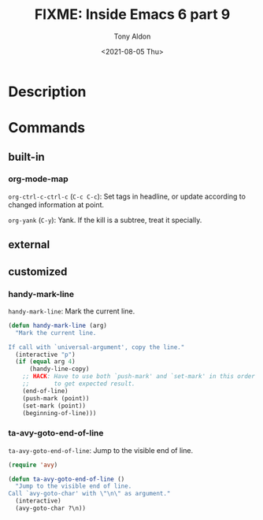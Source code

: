 #+TITLE: FIXME: Inside Emacs 6 part 9
#+AUTHOR: Tony Aldon
#+DATE: <2021-08-05 Thu>
#+PROPERTY: YOUTUBE_LINK  https://youtu.be/wrEYankhAIs
#+PROPERTY: CONFIG_REPO   https://github.com/tonyaldon/emacs.d
#+PROPERTY: CONFIG_COMMIT 15379cdd5e548f1540d677d4386bb5da7d5bc5b0
#+PROPERTY: VIDEO_SCR_DIR ../src/inside-emacs-06-part-09/
#+TAGS: FIXME

* Description

* Commands
** built-in
*** org-mode-map

~org-ctrl-c-ctrl-c~ (~C-c C-c~): Set tags in headline, or update according
to changed information at point.

~org-yank~ (~C-y~): Yank.  If the kill is a subtree, treat it specially.

** external

** customized
*** handy-mark-line
~handy-mark-line~: Mark the current line.

#+BEGIN_SRC emacs-lisp
(defun handy-mark-line (arg)
  "Mark the current line.

If call with `universal-argument', copy the line."
  (interactive "p")
  (if (equal arg 4)
      (handy-line-copy)
    ;; HACK: Have to use both `push-mark' and `set-mark' in this order
    ;;       to get expected result.
    (end-of-line)
    (push-mark (point))
    (set-mark (point))
    (beginning-of-line)))
#+END_SRC

*** ta-avy-goto-end-of-line
~ta-avy-goto-end-of-line~: Jump to the visible end of line.

#+BEGIN_SRC emacs-lisp
(require 'avy)

(defun ta-avy-goto-end-of-line ()
  "Jump to the visible end of line.
Call `avy-goto-char' with \"\n\" as argument."
  (interactive)
  (avy-goto-char ?\n))
#+END_SRC
